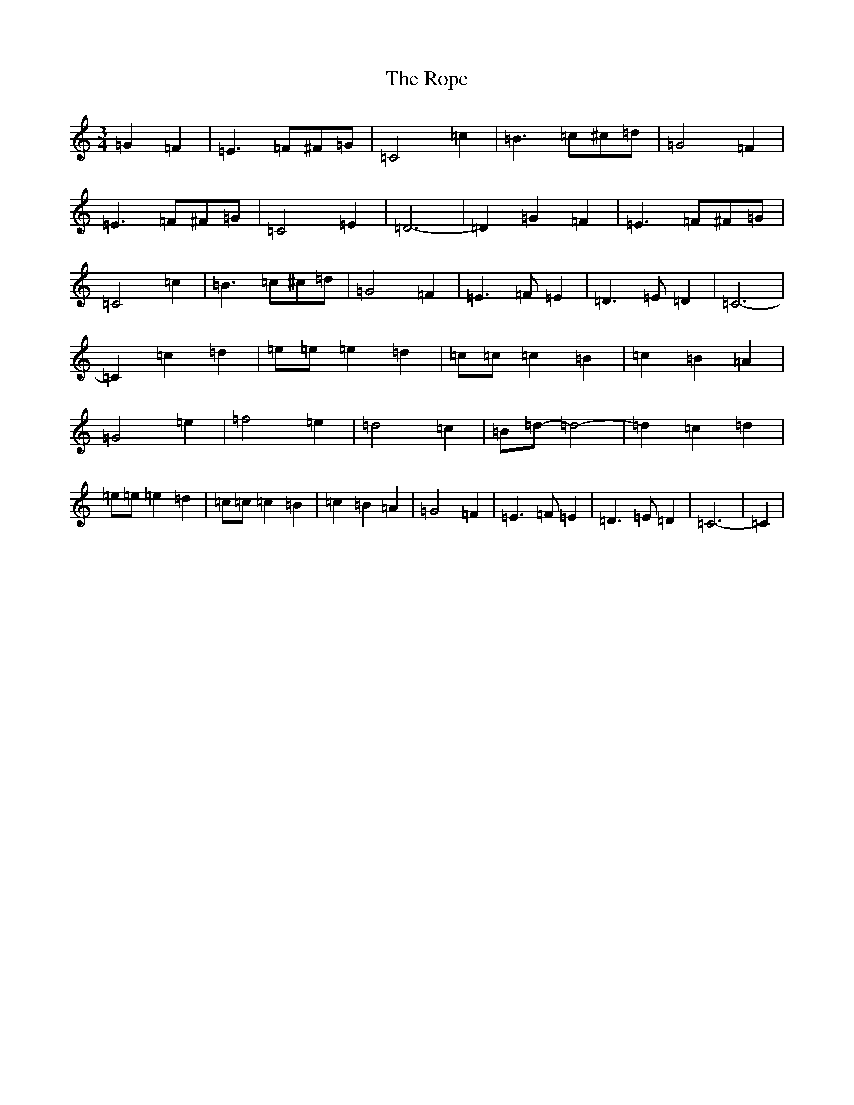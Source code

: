 X: 18489
T: Rope, The
S: https://thesession.org/tunes/13443#setting23726
Z: D Major
R: waltz
M: 3/4
L: 1/8
K: C Major
=G2=F2|=E3=F^F=G|=C4=c2|=B3=c^c=d|=G4=F2|=E3=F^F=G|=C4=E2|=D6-|=D2=G2=F2|=E3=F^F=G|=C4=c2|=B3=c^c=d|=G4=F2|=E3=F=E2|=D3=E=D2|=C6-|=C2=c2=d2|=e=e=e2=d2|=c=c=c2=B2|=c2=B2=A2|=G4=e2|=f4=e2|=d4=c2|=B=d-=d4-|=d2=c2=d2|=e=e=e2=d2|=c=c=c2=B2|=c2=B2=A2|=G4=F2|=E3=F=E2|=D3=E=D2|=C6-|=C2|